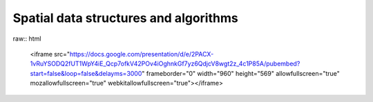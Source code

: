 Spatial data structures and algorithms
======================================

raw:: html

   <iframe src="https://docs.google.com/presentation/d/e/2PACX-1vRuYSODQ2fUT1WpY4iE_Qcp7ofkV42POv4iOghnkGf7yz6QdjcV8wgt2z_4c1P85A/pubembed?start=false&loop=false&delayms=3000" frameborder="0" width="960" height="569" allowfullscreen="true" mozallowfullscreen="true" webkitallowfullscreen="true"></iframe>
